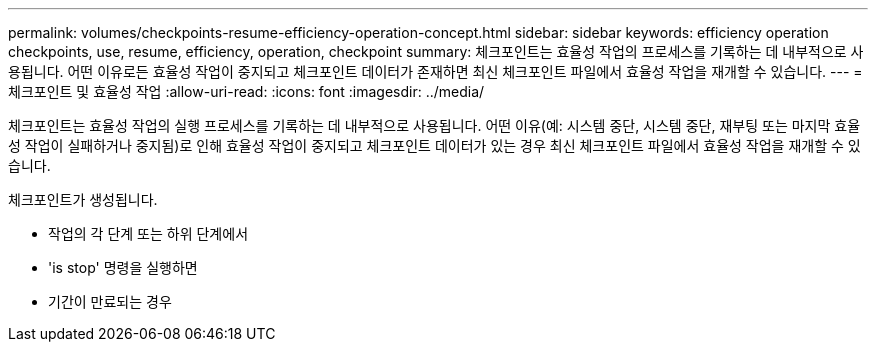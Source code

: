 ---
permalink: volumes/checkpoints-resume-efficiency-operation-concept.html 
sidebar: sidebar 
keywords: efficiency operation checkpoints, use, resume, efficiency, operation, checkpoint 
summary: 체크포인트는 효율성 작업의 프로세스를 기록하는 데 내부적으로 사용됩니다. 어떤 이유로든 효율성 작업이 중지되고 체크포인트 데이터가 존재하면 최신 체크포인트 파일에서 효율성 작업을 재개할 수 있습니다. 
---
= 체크포인트 및 효율성 작업
:allow-uri-read: 
:icons: font
:imagesdir: ../media/


[role="lead"]
체크포인트는 효율성 작업의 실행 프로세스를 기록하는 데 내부적으로 사용됩니다. 어떤 이유(예: 시스템 중단, 시스템 중단, 재부팅 또는 마지막 효율성 작업이 실패하거나 중지됨)로 인해 효율성 작업이 중지되고 체크포인트 데이터가 있는 경우 최신 체크포인트 파일에서 효율성 작업을 재개할 수 있습니다.

체크포인트가 생성됩니다.

* 작업의 각 단계 또는 하위 단계에서
* 'is stop' 명령을 실행하면
* 기간이 만료되는 경우

